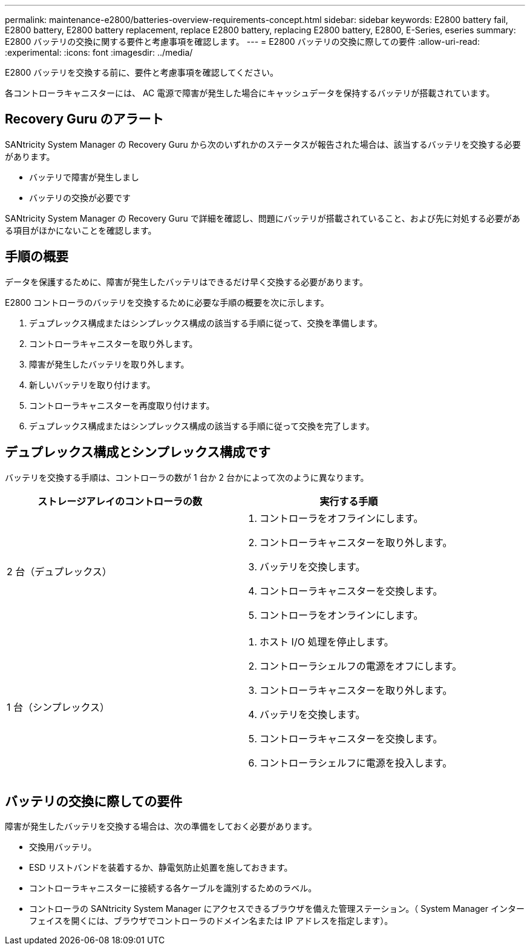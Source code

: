 ---
permalink: maintenance-e2800/batteries-overview-requirements-concept.html 
sidebar: sidebar 
keywords: E2800 battery fail, E2800 battery, E2800 battery replacement, replace E2800 battery, replacing E2800 battery, E2800, E-Series, eseries 
summary: E2800 バッテリの交換に関する要件と考慮事項を確認します。 
---
= E2800 バッテリの交換に際しての要件
:allow-uri-read: 
:experimental: 
:icons: font
:imagesdir: ../media/


[role="lead"]
E2800 バッテリを交換する前に、要件と考慮事項を確認してください。

各コントローラキャニスターには、 AC 電源で障害が発生した場合にキャッシュデータを保持するバッテリが搭載されています。



== Recovery Guru のアラート

SANtricity System Manager の Recovery Guru から次のいずれかのステータスが報告された場合は、該当するバッテリを交換する必要があります。

* バッテリで障害が発生しまし
* バッテリの交換が必要です


SANtricity System Manager の Recovery Guru で詳細を確認し、問題にバッテリが搭載されていること、および先に対処する必要がある項目がほかにないことを確認します。



== 手順の概要

データを保護するために、障害が発生したバッテリはできるだけ早く交換する必要があります。

E2800 コントローラのバッテリを交換するために必要な手順の概要を次に示します。

. デュプレックス構成またはシンプレックス構成の該当する手順に従って、交換を準備します。
. コントローラキャニスターを取り外します。
. 障害が発生したバッテリを取り外します。
. 新しいバッテリを取り付けます。
. コントローラキャニスターを再度取り付けます。
. デュプレックス構成またはシンプレックス構成の該当する手順に従って交換を完了します。




== デュプレックス構成とシンプレックス構成です

バッテリを交換する手順は、コントローラの数が 1 台か 2 台かによって次のように異なります。

|===
| ストレージアレイのコントローラの数 | 実行する手順 


 a| 
2 台（デュプレックス）
 a| 
. コントローラをオフラインにします。
. コントローラキャニスターを取り外します。
. バッテリを交換します。
. コントローラキャニスターを交換します。
. コントローラをオンラインにします。




 a| 
1 台（シンプレックス）
 a| 
. ホスト I/O 処理を停止します。
. コントローラシェルフの電源をオフにします。
. コントローラキャニスターを取り外します。
. バッテリを交換します。
. コントローラキャニスターを交換します。
. コントローラシェルフに電源を投入します。


|===


== バッテリの交換に際しての要件

障害が発生したバッテリを交換する場合は、次の準備をしておく必要があります。

* 交換用バッテリ。
* ESD リストバンドを装着するか、静電気防止処置を施しておきます。
* コントローラキャニスターに接続する各ケーブルを識別するためのラベル。
* コントローラの SANtricity System Manager にアクセスできるブラウザを備えた管理ステーション。（ System Manager インターフェイスを開くには、ブラウザでコントローラのドメイン名または IP アドレスを指定します）。

